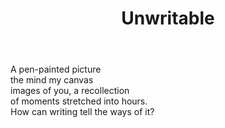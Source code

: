 :PROPERTIES:
:ID:       EE0A6B95-3B03-41DB-A02D-C4C862F047EF
:SLUG:     unwritable
:END:
#+filetags: :poetry:
#+title: Unwritable

#+BEGIN_VERSE
A pen-painted picture
the mind my canvas
images of you, a recollection
of moments stretched into hours.
How can writing tell the ways of it?
#+END_VERSE
